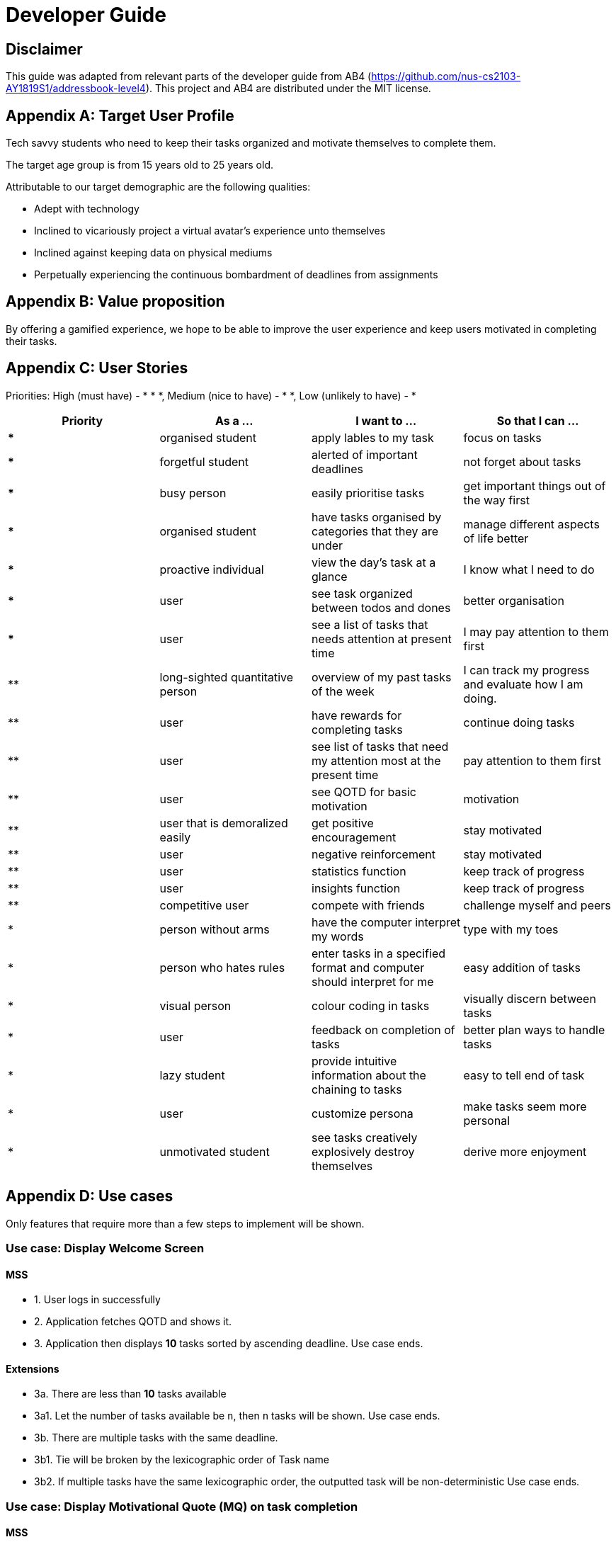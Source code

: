 # Developer Guide

[TOC]

## Disclaimer
This guide was adapted from relevant parts of the developer guide from AB4 (https://github.com/nus-cs2103-AY1819S1/addressbook-level4). This project and AB4 are distributed under the MIT license.



## Appendix A: Target User Profile

Tech savvy students who need to keep their tasks organized and motivate themselves to complete them.

The target age group is from 15 years old to 25 years old.

Attributable to our target demographic are the following qualities:

  * Adept with technology
  * Inclined to vicariously project a virtual avatar's experience unto themselves
  * Inclined against keeping data on physical mediums
  * Perpetually experiencing the continuous bombardment of deadlines from assignments

## Appendix B: Value proposition

By offering a gamified experience, we hope to be able to improve the user experience and keep users motivated in completing their tasks.


## Appendix C: User Stories
Priorities: High (must have) - * * *, Medium (nice to have) - * *, Low (unlikely to have) - *

|===
| Priority   | As a ...  | I want to ... | So that I can ...

| *** | organised student | apply lables to my task | focus on tasks
|*** | forgetful student | alerted of important deadlines | not forget about tasks
| *** | busy person | easily prioritise tasks | get important things out of the way first
| *** | organised student | have tasks organised by categories that they are under | manage different aspects of life better
| *** | proactive individual | view the day's task at a glance | I know what I need to do
| *** | user | see task organized between todos and dones | better organisation
| *** | user | see a list of tasks that needs attention at present time| I may pay attention to them first
| ** | long-sighted quantitative person |  overview of my past tasks of the week | I can track my progress and evaluate how I am doing.
|** | user | have rewards for completing tasks | continue doing tasks
|**| user | see list of tasks that need my attention most at the present time | pay attention to them first
| ** | user | see QOTD for basic motivation | motivation
| ** | user that is demoralized easily | get positive encouragement |stay motivated
| ** | user | negative reinforcement  | stay motivated
|**| user | statistics function | keep track of progress
| ** | user | insights function | keep track of progress
|**| competitive user | compete with friends | challenge myself and peers
| * | person without arms | have the computer interpret my words | type with my toes
| * | person who hates rules | enter tasks in a specified format and computer should interpret for me | easy addition of tasks
| * | visual person | colour coding in tasks | visually discern between tasks
| * | user | feedback on completion of tasks | better plan ways to handle tasks
| * | lazy student | provide intuitive information about the chaining to tasks | easy to tell end of task
| * | user | customize persona | make tasks seem more personal
| * | unmotivated student | see tasks creatively explosively destroy themselves | derive more enjoyment
|===




## Appendix D: Use cases
Only features that require more than a few steps to implement will be shown.

### Use case: Display Welcome Screen
#### MSS
* 1. User logs in successfully
* 2. Application fetches QOTD and shows it.
* 3. Application then displays **10** tasks sorted by ascending deadline.
Use case ends.

#### Extensions

* 3a. There are less than **10** tasks available
* 3a1. Let the number of tasks available be `n`, then `n` tasks will be shown.
Use case ends.

* 3b. There are multiple tasks with the same deadline.
    * 3b1. Tie will be broken by the lexicographic order of Task name
    * 3b2. If multiple tasks have the same lexicographic order, the outputted task will be non-deterministic
Use case ends.

### Use case: Display Motivational Quote (MQ) on task completion
#### MSS
* 1. User marks task as complete.
* 2. Application shows MQ.
Use case ends.

#### Extensions

* 1a. User marks multiple tasks as complete.
    * 1a1. Application still shows only one MQ.
      Use case ends.

### Use case: List Task
#### MSS
* 1. User requests to list tasks, fulfilling a (potentially empty) set of criteria.
* 2. Application shows a list of corresponding tasks.
Use case ends.

#### Extensions
* 1a. No matches found.
    * 1a1. Application informs user that no tasks matching the specified criteria have been found.
Use case ends.

### Use case: Add task
#### MSS
* 1. User requests to add a task in the list
* 2. Application adds the task
Use case ends.

#### Extensions
* 1. The task already exists.
* 2. Application shows an error message.
Use case resumes at step 1 in MSS.


* 1. The user enters the add command in a wrong for
* 2. Application shows an error message.
Use case resumes at step 1 in MSS.

### Use case: Delete task
#### MSS
* 1. User requests to delete a task with a particular index
* 2. Application deletes the task
Use case ends.

#### Extensions
* 1a. A task with the specified index does not exist.
     * 1a1. Application shows an error message.
    Use case resumes at step 1 in MSS.

* 1b. The task with the specified index is already deleted.
    * 1b1. Application shows an error message.
Use case resumes at step 1 in MSS.

### Use case: Viewing Command History
#### MSS
* 1. User requests to view command history.
* 2. Application displays command history.
  Use case ends.

#### Extensions
 * 1a. Command history is empty.
     * 1a1. Application informs user that there is no command history.
       Use case ends.

### Use case: Undoing Last Command
#### MSS
* 1. User requests undoing last command.
* 2. Application resets state to before last state-changing command.
  Use case ends.

#### Extensions
* 1a. Command history is empty.
    * 1a1. Application informs user that there is no past history to undo.
      Use case ends.

### Use case: Redoing Last Command
#### MSS
* 1. User requests redoing last command.
* 2. Application resets state to before last state-changing command was undone.
  Use case ends.

#### Extensions
* 1a. The immediately preceding command (ignoring redone undos) is not an undo command
    * 1a1. Application informs user that there is no undo to redo.
      Use case ends.

### Use case: Completing Task
#### MSS
* 1. User marks tasks as complete.
* 2. Application reports both points earned and current points to user.

#### Extensions
* 2a. User earns enough points to level up
    * 2a1. Application displays a congratulatory message, current points, and points earned to user.

### Use case: Display Statistics
#### MSS
* 1. User requests for statistics.
* 2. Application fetches data and displays statistics.

#### Extensions
* 2a. There are no statistics.
    * 2a1. Application displays a flavour text explaining that the user needs to complete a task first to get statistics.

### Use case: Failing to complete task
#### MSS
* 1. User fails to complete tasks on time
* 2. Application displays points lost and current current points to user.

### Extensions
* 2a. User loses enough points that it level down.
    * 2a1. Application displays a warning message, current points, and points lost to user.

### Use Case: Deleting a task
#### MSS
* 1. User lists tasks.
* 2. System displays list of tasks.
* 3. User selects task to delete.
* 4. System deletes task.
* 5. System displays success message.


## Non-functional requirements
- There should be no noticable lag when typing on the command line.
- Should work on any mainstream OS as long as it has Java 9 or higher installed.
- Storage of application data will be in a text file.
- Should be able to hold up to 1000 tasks without a noticable decline in performance.
- Should not take more than 3 seconds to complete a command.
- System should be maintainable with proper documentation.
- Proper feedback to user when error occurs. // @jelena: Usability

## Glossary

A glossary serves to ensure that all stakeholders have a common understanding of the noteworthy terms, abbreviation, acronyms etc.

|===
| Word         | Meaning

|   Task
| A piece of work to be completed and is registered by the user

| Application  |  Refers to the CLI application registered by the user
|Mainstream OS    | Windows, Linux, Unix, OS-X
|Points | A unit of measurement to measure current experience
| Level | A larger unit of measurement to measure experience.
|===





## 1. Setting up

### 1.1. Prerequisites
JDK 9 or later

JDK 10 on Windows will fail to run tests in headless mode due to a JavaFX bug. Windows developers are highly recommended to use JDK 9.
IntelliJ IDE

IntelliJ by default has Gradle and JavaFx plugins installed.
Do not disable them. If you have disabled them, go to File > Settings > Plugins to re-enable them.

### 1.2. Setting up the project in your computer
Fork this repo, and clone the fork to your computer

Open IntelliJ (if you are not in the welcome screen, click File > Close Project to close the existing project dialog first)

Set up the correct JDK version for Gradle

Click Configure > Project Defaults > Project Structure

Click New… and find the directory of the JDK

Click Import Project

Locate the build.gradle file and select it. Click OK

Click Open as Project

Click OK to accept the default settings

Open a console and run the command gradlew processResources (Mac/Linux: ./gradlew processResources). It should finish with the BUILD SUCCESSFUL message.
This will generate all resources required by the application and tests.

Open XmlAdaptedtask.java and MainWindow.java and check for any code errors

Due to an ongoing issue with some of the newer versions of IntelliJ, code errors may be detected even if the project can be built and run successfully

To resolve this, place your cursor over any of the code section highlighted in red. Press ALT+ENTER, and select Add '--add-modules=…' to module compiler options for each error

Repeat this for the test folder as well (e.g. check XmlUtilTest.java and HelpWindowTest.java for code errors, and if so, resolve it the same way)

### 1.3. Verifying the setup
Run the seedu.address.MainApp and try a few commands

Run the tests to ensure they all pass.

### 1.4. Configurations to do before writing code
#### 1.4.1. Configuring the coding style
This project follows oss-generic coding standards. IntelliJ’s default style is mostly compliant with ours but it uses a different import order from ours. To rectify,

Go to File > Settings… (Windows/Linux), or IntelliJ IDEA > Preferences… (macOS)

Select Editor > Code Style > Java

Click on the Imports tab to set the order

For Class count to use import with '*' and Names count to use static import with '*': Set to 999 to prevent IntelliJ from contracting the import statements

For Import Layout: The order is import static all other imports, import java.*, import javax.*, import org.*, import com.*, import all other imports. Add a <blank line> between each import

Optionally, you can follow the UsingCheckstyle.adoc document to configure Intellij to check style-compliance as you write code.

#### 1.4.2. Updating documentation to match your fork
After forking the repo, the documentation will still have the SE-EDU branding and refer to the se-edu/addressbook-level4 repo.

If you plan to develop this fork as a separate product (i.e. instead of contributing to se-edu/addressbook-level4), you should do the following:

Configure the site-wide documentation settings in build.gradle, such as the site-name, to suit your own project.

Replace the URL in the attribute repoURL in DeveloperGuide.adoc and UserGuide.adoc with the URL of your fork.

#### 1.4.3. Setting up CI
Set up Travis to perform Continuous Integration (CI) for your fork. See UsingTravis.adoc to learn how to set it up.

After setting up Travis, you can optionally set up coverage reporting for your team fork (see UsingCoveralls.adoc).

Coverage reporting could be useful for a team repository that hosts the final version but it is not that useful for your personal fork.
Optionally, you can set up AppVeyor as a second CI (see UsingAppVeyor.adoc).

Having both Travis and AppVeyor ensures your App works on both Unix-based platforms and Windows-based platforms (Travis is Unix-based and AppVeyor is Windows-based)

#### 1.4.4. Getting started with coding
When you are ready to start coding,

Get some sense of the overall design by reading Section 2.1, “Architecture”.

Take a look at Appendix A, Suggested Programming Tasks to Get Started.

## 3. Implementation
This section describes some noteworthy details on how certain features are implemented.

### 3.1. Undo/Redo feature
#### 3.1.1. Current Implementation
Look at https://nus-cs2103-ay1819s1.github.io/addressbook-level4/DeveloperGuide.html#implementation
Its really good

### 3.3. Logging
We are using java.util.logging package for logging. The LogsCenter class is used to manage the logging levels and logging destinations.

The logging level can be controlled using the logLevel setting in the configuration file (See Section 3.4, “Configuration”)

The Logger for a class can be obtained using LogsCenter.getLogger(Class) which will log messages according to the specified logging level

Currently log messages are output through: Console and to a .log file.

Logging Levels

SEVERE : Critical problem detected which may possibly cause the termination of the application

WARNING : Can continue, but with caution

INFO : Information showing the noteworthy actions by the App

FINE : Details that is not usually noteworthy but may be useful in debugging e.g. print the actual list instead of just its size

### 3.4. Configuration
Certain properties of the application can be controlled (e.g App name, logging level) through the configuration file (default: config.json).

## 4. Documentation
We use asciidoc for writing documentation.

We chose asciidoc over Markdown because asciidoc, although a bit more complex than Markdown, provides more flexibility in formatting.

### 4.1. Editing Documentation
See UsingGradle.adoc to learn how to render .adoc files locally to preview the end result of your edits. Alternatively, you can download the AsciiDoc plugin for IntelliJ, which allows you to preview the changes you have made to your .adoc files in real-time.

### 4.2. Publishing Documentation
See UsingTravis.adoc to learn how to deploy GitHub Pages using Travis.

### 4.3. Converting Documentation to PDF format
We use Google Chrome for converting documentation to PDF format, as Chrome’s PDF engine preserves hyperlinks used in webpages.

Here are the steps to convert the project documentation files to PDF format.

Follow the instructions in UsingGradle.adoc to convert the AsciiDoc files in the docs/ directory to HTML format.

Go to your generated HTML files in the build/docs folder, right click on them and select Open with → Google Chrome.

Within Chrome, click on the Print option in Chrome’s menu.

Set the destination to Save as PDF, then click Save to save a copy of the file in PDF format. For best results, use the settings indicated in the screenshot below.

chrome save as pdf
Figure 10. Saving documentation as PDF files in Chrome

### 4.4. Site-wide Documentation Settings
The build.gradle file specifies some project-specific asciidoc attributes which affects how all documentation files within this project are rendered.

Attributes left unset in the build.gradle file will use their default value, if any.
Table 1. List of site-wide attributes
Attribute name	Description	Default value
site-name

The name of the website. If set, the name will be displayed near the top of the page.

not set

site-githuburl

URL to the site’s repository on GitHub. Setting this will add a "View on GitHub" link in the navigation bar.

not set

site-seedu

Define this attribute if the project is an official SE-EDU project. This will render the SE-EDU navigation bar at the top of the page, and add some SE-EDU-specific navigation items.

not set

### 4.5. Per-file Documentation Settings
### 4.6. Site Template
The files in docs/stylesheets are the CSS stylesheets of the site. You can modify them to change some properties of the site’s design.

The files in docs/templates controls the rendering of .adoc files into HTML5. These template files are written in a mixture of Ruby and Slim.

Modifying the template files in docs/templates requires some knowledge and experience with Ruby and Asciidoctor’s API. You should only modify them if you need greater control over the site’s layout than what stylesheets can provide. The SE-EDU team does not provide support for modified template files.

## 5. Testing
### 5.1. Running Tests
There are three ways to run tests.

The most reliable way to run tests is the 3rd one. The first two methods might fail some GUI tests due to platform/resolution-specific idiosyncrasies.
Method 1: Using IntelliJ JUnit test runner

To run all tests, right-click on the src/test/java folder and choose Run 'All Tests'

To run a subset of tests, you can right-click on a test package, test class, or a test and choose Run 'ABC'

Method 2: Using Gradle

Open a console and run the command gradlew clean allTests (Mac/Linux: ./gradlew clean allTests)

See UsingGradle.adoc for more info on how to run tests using Gradle.
Method 3: Using Gradle (headless)

Thanks to the TestFX library we use, our GUI tests can be run in the headless mode. In the headless mode, GUI tests do not show up on the screen. That means the developer can do other things on the Computer while the tests are running.

To run tests in headless mode, open a console and run the command gradlew clean headless allTests (Mac/Linux: ./gradlew clean headless allTests)

### 5.2. Types of tests
We have two types of tests:

#### GUI Tests
These are tests involving the GUI. They include:

System Tests that test the entire App by simulating user actions on the GUI. These are in the systemtests package.

Unit tests that test the individual components. These are in seedu.address.ui package.

#### Non-GUI Tests
These are tests not involving the GUI. They include,

Unit tests targeting the lowest level methods/classes.
e.g. seedu.address.commons.StringUtilTest

Integration tests that are checking the integration of multiple code units (those code units are assumed to be working).
e.g. seedu.address.storage.StorageManagerTest

Hybrids of unit and integration tests. These test are checking multiple code units as well as how the are connected together.
e.g. seedu.address.logic.LogicManagerTest

### 5.3. Troubleshooting Testing
Problem: HelpWindowTest fails with a NullPointerException.

Reason: One of its dependencies, HelpWindow.html in src/main/resources/docs is missing.

Solution: Execute Gradle task processResources.

## 6. Dev Ops
### 6.1. Build Automation
See UsingGradle.adoc to learn how to use Gradle for build automation.

### 6.2. Continuous Integration
We use Travis CI and AppVeyor to perform Continuous Integration on our projects. See UsingTravis.adoc and UsingAppVeyor.adoc for more details.

### 6.3. Coverage Reporting
We use Coveralls to track the code coverage of our projects. See UsingCoveralls.adoc for more details.

### 6.4. Documentation Previews
When a pull request has changes to asciidoc files, you can use Netlify to see a preview of how the HTML version of those asciidoc files will look like when the pull request is merged. See UsingNetlify.adoc for more details.

### 6.5. Making a Release
Here are the steps to create a new release.

Update the version number in MainApp.java.

Generate a JAR file using Gradle.

Tag the repo with the version number. e.g. v0.1

Create a new release using GitHub and upload the JAR file you created.

### 6.6. Managing Dependencies
A project often depends on third-party libraries. For example, Address Book depends on the Jackson library for XML parsing. Managing these dependencies can be automated using Gradle. For example, Gradle can download the dependencies automatically, which is better than these alternatives.
a. Include those libraries in the repo (this bloats the repo size)
b. Require developers to download those libraries manually (this creates extra work for developers)

Appendix A: Suggested Programming Tasks to Get Started
Suggested path for new programmers:

First, add small local-impact (i.e. the impact of the change does not go beyond the component) enhancements to one component at a time. Some suggestions are given in Section A.1, “Improving each component”.

Next, add a feature that touches multiple components to learn how to implement an end-to-end feature across all components. Section A.2, “Creating a new command: remark” explains how to go about adding such a feature.
